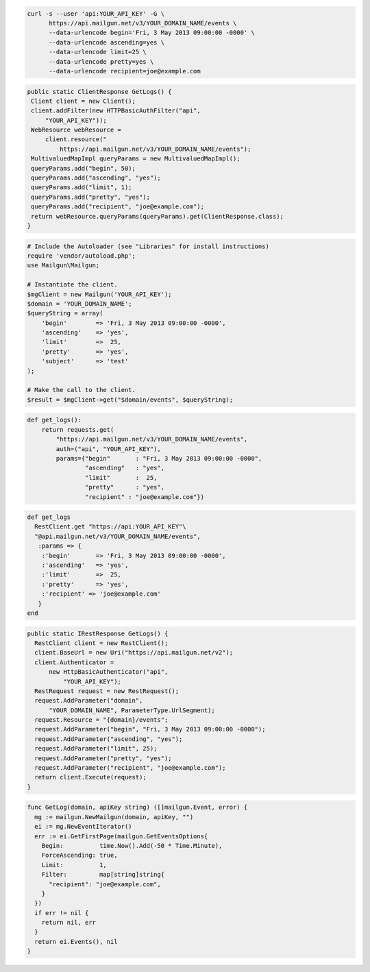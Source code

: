 .. code-block:: bash

  curl -s --user 'api:YOUR_API_KEY' -G \
        https://api.mailgun.net/v3/YOUR_DOMAIN_NAME/events \
        --data-urlencode begin='Fri, 3 May 2013 09:00:00 -0000' \
        --data-urlencode ascending=yes \
        --data-urlencode limit=25 \
        --data-urlencode pretty=yes \
        --data-urlencode recipient=joe@example.com

.. code-block:: java

 public static ClientResponse GetLogs() {
  Client client = new Client();
  client.addFilter(new HTTPBasicAuthFilter("api",
      "YOUR_API_KEY"));
  WebResource webResource =
      client.resource("
          https://api.mailgun.net/v3/YOUR_DOMAIN_NAME/events");
  MultivaluedMapImpl queryParams = new MultivaluedMapImpl();
  queryParams.add("begin", 50);
  queryParams.add("ascending", "yes");
  queryParams.add("limit", 1);
  queryParams.add("pretty", "yes");
  queryParams.add("recipient", "joe@example.com");
  return webResource.queryParams(queryParams).get(ClientResponse.class);
 }

.. code-block:: php


  # Include the Autoloader (see "Libraries" for install instructions)
  require 'vendor/autoload.php';
  use Mailgun\Mailgun;

  # Instantiate the client.
  $mgClient = new Mailgun('YOUR_API_KEY');
  $domain = 'YOUR_DOMAIN_NAME';
  $queryString = array(
      'begin'        => 'Fri, 3 May 2013 09:00:00 -0000',
      'ascending'    => 'yes',
      'limit'        =>  25,
      'pretty'       => 'yes',
      'subject'      => 'test'
  );

  # Make the call to the client.
  $result = $mgClient->get("$domain/events", $queryString);

.. code-block:: py

 def get_logs():
     return requests.get(
         "https://api.mailgun.net/v3/YOUR_DOMAIN_NAME/events",
         auth=("api", "YOUR_API_KEY"),
         params={"begin"       : "Fri, 3 May 2013 09:00:00 -0000",
                 "ascending"   : "yes",
                 "limit"       :  25,
                 "pretty"      : "yes",
                 "recipient" : "joe@example.com"})

.. code-block:: rb

 def get_logs
   RestClient.get "https://api:YOUR_API_KEY"\
   "@api.mailgun.net/v3/YOUR_DOMAIN_NAME/events", 
    :params => {
     :'begin'       => 'Fri, 3 May 2013 09:00:00 -0000',
     :'ascending'   => 'yes',
     :'limit'       =>  25,
     :'pretty'      => 'yes',
     :'recipient' => 'joe@example.com'
    }
 end

.. code-block:: csharp

  public static IRestResponse GetLogs() {
    RestClient client = new RestClient();
    client.BaseUrl = new Uri("https://api.mailgun.net/v2");
    client.Authenticator =
        new HttpBasicAuthenticator("api",
            "YOUR_API_KEY");
    RestRequest request = new RestRequest();
    request.AddParameter("domain",
        "YOUR_DOMAIN_NAME", ParameterType.UrlSegment);
    request.Resource = "{domain}/events";
    request.AddParameter("begin", "Fri, 3 May 2013 09:00:00 -0000");
    request.AddParameter("ascending", "yes");
    request.AddParameter("limit", 25);
    request.AddParameter("pretty", "yes");
    request.AddParameter("recipient", "joe@example.com");
    return client.Execute(request);
  }

.. code-block:: go

 func GetLog(domain, apiKey string) ([]mailgun.Event, error) {
   mg := mailgun.NewMailgun(domain, apiKey, "")
   ei := mg.NewEventIterator()
   err := ei.GetFirstPage(mailgun.GetEventsOptions{
     Begin:          time.Now().Add(-50 * Time.Minute),
     ForceAscending: true,
     Limit:          1,
     Filter:         map[string]string{
       "recipient": "joe@example.com",
     }
   })
   if err != nil {
     return nil, err
   }
   return ei.Events(), nil
 }
